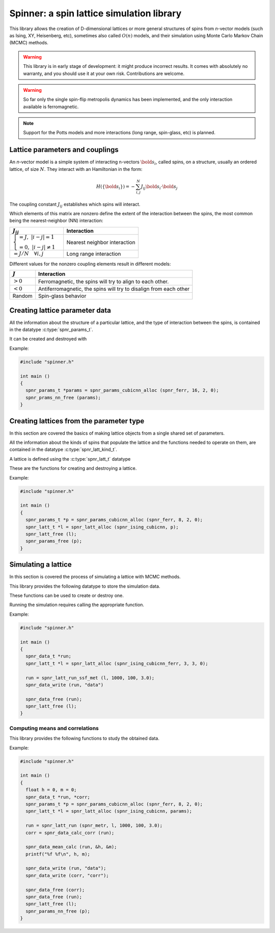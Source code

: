 .. Spinner documentation master file, created by
   sphinx-quickstart on Tue Apr  4 20:10:48 2023.
   You can adapt this file completely to your liking, but it should at least
   contain the root `toctree` directive.

******************************************
Spinner: a spin lattice simulation library
******************************************

This library allows the creation of D-dimensional lattices or more
general structures of spins from `n`-vector models (such as Ising, XY,
Heisenberg, etc), sometimes also called :math:`O(n)` models, and their
simulation using Monte Carlo Markov Chain (MCMC) methods.

.. warning::
   This library is in early stage of development: it might produce
   incorrect results. It comes with absolutely no warranty, and you
   should use it at your own risk. Contributions are welcome.

.. warning::
   So far only the single spin-flip metropolis dynamics has been
   implemented, and the only interaction available is ferromagnetic.

.. note::
   Support for the Potts models and more interactions (long range,
   spin-glass, etc) is planned.

Lattice parameters and couplings
==========================================

An `n`-vector model is a simple system of interacting n-vectors
:math:`\bold{s}_i`, called spins, on a structure, usually an ordered
lattice, of size :math:`N`. They interact with an Hamiltonian in the
form:

.. math::
   H(\{\bold{s}_i\}) = -\sum_{i,j}^N J_{ij} \bold{s}_i \cdot \bold{s}_j

The coupling constant :math:`J_{ij}` establishes which spins will
interact.

Which elements of this matrix are nonzero define the extent of the
interaction between the spins, the most common being the
nearest-neighbor (NN) interaction:

.. list-table::
   :header-rows: 1
   
   * - :math:`J_{ij}`
     - Interaction
   * - :math:`\begin{cases}=J,\;|i-j|=1\\=0,\;|i-j|\neq 1\end{cases}`
     - Nearest neighbor interaction
   * - :math:`=J/N\quad \forall i,j`
     - Long range interaction

Different values for the nonzero coupling elements result in different
models:

.. list-table::
   :header-rows: 1

   * - :math:`J`
     - Interaction
   * - :math:`>0`
     - Ferromagnetic, the spins will try to align to each other.
   * - :math:`<0`
     - Antiferromagnetic, the spins will try to disalign from each other
   * - Random
     - Spin-glass behavior

Creating lattice parameter data
==========================================

All the information about the structure of a particular lattice, and the
type of interaction between the spins, is contained in the datatype
:c:type:`spnr_params_t`.

.. c:type:: spnr_params_t

   This datatype holds information about a lattice, and can be shared
   between multiple instances of a lattice.

It can be created and destroyed with

.. c:function:: spnr_params_t *spnr_params_cubicnn_alloc (float (*getter)(), size_t side, size_t n_dims, size_t param)
   
   :param getter: pointer to function that returns the desired interaction; available getters are:
   
      .. c:function:: float spnr_ferr ()
      
         ferromagnetic interaction, returns :code:`+SPNR_J`
         
      .. c:function:: float spnr_antiferr ()
      
         antiferromagnetic interaction, returns :code:`-SPNR_J`
      
      .. c:function:: float spnr_bim ()
      
         bimodal interaction, returns :code:`+SPNR_J` or :code:`-SPNR_J` with equal probability
   
   :param side: the side length in spins of the lattice structure
   
   :param n_dims: the number of dimensions of the lattice structure
   
   :param param: a generic parameter that lattice kinds interpret differently: in the n-vector model it represent n, the number of components of the vectors, while in the Potts model it's q, the number of colors
      
   :returns: a pointer to a newly allocated :c:type:`spnr_param_t` object with cubic structure and nearest neighbor interaction

.. c:function:: spnr_params_t *spnr_params_longrange_alloc (float (*getter)(), size_t side, size_t n_dims, size_t param)
   
   :returns: a pointer to a newly allocated :c:type:`spnr_param_t` object with long range interactions; only :code:`size = pow (side, n_dims)` is needed for the computations, and these parameters are otherwise ignored

.. c:function:: void spnr_params_nn_free (spnr_params_t *p)

   Frees the :c:type:`spnr_params_t` onject with nearest neighbor interaction

.. c:function:: void spnr_params_lr_free (spnr_params_t *p)

   Frees the :c:type:`spnr_params_t` onject with long range interaction

Example:

.. code-block:: c
  
   #include "spinner.h"
   
   int main ()
   {
     spnr_params_t *params = spnr_params_cubicnn_alloc (spnr_ferr, 16, 2, 0);
     spnr_prams_nn_free (params);
   }

Creating lattices from the parameter type
==========================================

In this section are covered the basics of making lattice objects from
a single shared set of parameters.

All the information about the kinds of spins that populate the lattice
and the functions needed to operate on them, are contained in the
datatype :c:type:`spnr_latt_kind_t`.

.. c:type:: spnr_kind_t

   Defines a static structure which holds functions that act on a
   particular kind of lattice. It does `not` hold any data, and it's
   shared between lattices.

   The following lattice types are available.

   .. c:var:: spnr_kind_t *spnr_ising_cubicnn

      Ising model on a cubic lattice with nearest neighbor interaction
   
   .. c:var:: spnr_kind_t *spnr_ising_longrange

      Ising model on a graph with long range interaction

   .. c:var:: spnr_kind_t *spnr_nvector_cubicnn_ferr

      `n`-vector model on a cubic lattice with nearest neighbor
      interaction

A lattice is defined using the :c:type:`spnr_latt_t` datatype

.. c:type:: spnr_latt_t

   This datatype represents a lattice object with a defined kind of
   spins and it can share its :c:type:`spnr_param_t` structure with
   other lattice instances

These are the functions for creating and destroying a lattice.

.. c:function:: spnr_latt_t *spnr_latt_alloc (spnr_latt_kind_t *kind, size_t side, size_t n_dims, size_t param)

   :param kind: a pointer to the requested lattice kind

   :param params: a pointer to the requested lattice params

   :returns: a pointer to an allocated :c:type:`spnr_latt_t` variable

.. c:function:: void spnr_latt_free (spnr_latt_t *l)

   Frees every pointer allocated by :code:`spnr_latt_alloc`.

Example:

.. code-block:: c
  
   #include "spinner.h"
   
   int main ()
   {
     spnr_params_t *p = spnr_params_cubicnn_alloc (spnr_ferr, 8, 2, 0);
     spnr_latt_t *l = spnr_latt_alloc (spnr_ising_cubicnn, p);
     spnr_latt_free (l);
     spnr_params_free (p);
   }

Simulating a lattice
==========================================

In this section is covered the process of simulating a lattice with
MCMC methods.

This library provides the following datatype to store the simulation
data.

.. c:type:: spnr_data_t

   Contains a size parameter and two arrays, which hold the energy and
   the magnetization for each time step.

These functions can be used to create or destroy one.

.. c:function:: spnr_data_t *spnr_data_alloc (size_t size)

.. c:function:: void spnr_data_free (spnr_data_t *d)

.. c:function:: void spnr_data_write (spnr_data_t *d, char *fname)

   Writes the simulation data in a plain text :file:`.dat` file with
   the provided name.

Running the simulation requires calling the appropriate function.

.. c:type:: spnr_func_getter_t

   Datatype that holds a pointer to a function that grabs the required
   algorithm from the 

.. c:function:: spnr_data_t *spnr_latt_run (spnr_func_getter_t *getter, spnr_latt_t *l, size_t n_steps, size_t n_probes, float temp)

   Runs the simulation with a single spin flip metropolis algorhithm.

   :param getter: a pointer to the requested algorithm getter, to be chosen from:
   
      .. c:var:: spnr_func_getter_t spnr_metr
      
         gets the single spin-flip Metropolis dynamics
         
      .. c:var:: spnr_func_getter_t spnr_wolff
      
         gets the clister-flip Wolff dynamics
   
   :param l: the lattice to sample
   :param n_steps: the number of Monte Carlo steps to run (each MC step is equivalent to N single spin flip steps where N is the size of the lattice)
   :param n_probes: the number of times the lattice is probed for energy and magnetization
   :param temp: the temperature at which the simulation is run
   
   :returns: a pointer to a freshly allocated :c:type:`spnr_data_t` variable which contains the simulation data for each probe in order. This pointer must be freed with :code:`spnr_data_free`.

Example:

.. code-block:: c
  
   #include "spinner.h"
   
   int main ()
   {
     spnr_data_t *run;
     spnr_latt_t *l = spnr_latt_alloc (spnr_ising_cubicnn_ferr, 3, 3, 0);
     
     run = spnr_latt_run_ssf_met (l, 1000, 100, 3.0);
     spnr_data_write (run, "data")
     
     spnr_data_free (run);
     spnr_latt_free (l);
   }

Computing means and correlations
------------------------------------------

This library provides the following functions to study the obtained
data.

.. c:function:: void spnr_data_calc_mean (spnr_data_t *d, float *h, float *m)

   Returns in the pointers provided the mean values for energy and magnetization.

.. c:function:: spnr_data_t *spnr_data_calc_corr (spnr_data_t *d)

   :returns: a pointer to an allocated :c:type:`spnr_data_t` variable holding the temporal correlation for both energy and magnetization. The pointer must be freed with :code:`spnr_data_free`

Example:

.. code-block:: c
  
   #include "spinner.h"
   
   int main ()
   {
     float h = 0, m = 0;
     spnr_data_t *run, *corr;
     spnr_params_t *p = spnr_params_cubicnn_alloc (spnr_ferr, 8, 2, 0);
     spnr_latt_t *l = spnr_latt_alloc (spnr_ising_cubicnn, params);
     
     run = spnr_latt_run (spnr_metr, l, 1000, 100, 3.0);
     corr = spnr_data_calc_corr (run);
     
     spnr_data_mean_calc (run, &h, &m);
     printf("%f %f\n", h, m);
     
     spnr_data_write (run, "data");
     spnr_data_write (corr, "corr");
     
     spnr_data_free (corr);
     spnr_data_free (run);
     spnr_latt_free (l);
     spnr_params_nn_free (p);
   }
